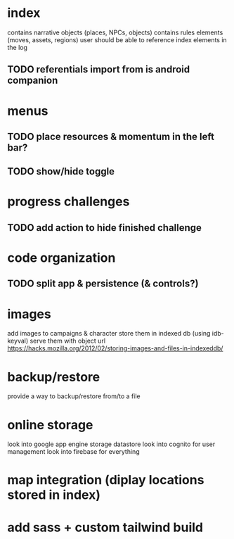 * index
contains narrative objects (places, NPCs, objects)
contains rules elements (moves, assets, regions)
user should be able to reference index elements in the log
** TODO referentials import from is android companion

* menus
** TODO place resources & momentum in the left bar?
** TODO show/hide toggle

* progress challenges
** TODO add action to hide finished challenge

* code organization
** TODO split app & persistence (& controls?)

* images
add images to campaigns & character
store them in indexed db (using idb-keyval)
serve them with object url
https://hacks.mozilla.org/2012/02/storing-images-and-files-in-indexeddb/

* backup/restore
provide a way to backup/restore from/to a file

* online storage
look into google app engine storage datastore
look into cognito for user management
look into firebase for everything

* map integration (diplay locations stored in index)

* add sass + custom tailwind build
